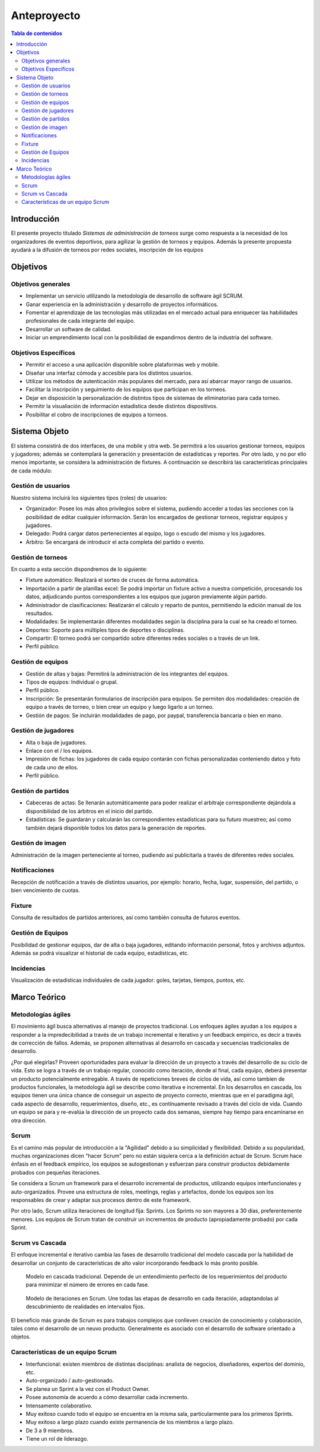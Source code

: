 ============
Anteproyecto
============

.. raw:: PDF

    PageBreak

.. contents:: Tabla de contenidos
    :depth: 3

.. raw:: PDF

    PageBreak

Introducción
------------

El presente proyecto titulado *Sistemas de administración de torneos* surge como respuesta
a la necesidad de los organizadores de eventos deportivos, para agilizar la gestión de torneos y equipos. Además la presente propuesta ayudará a la difusión de torneos por redes sociales, inscripción de los equipos

Objetivos
---------

Objetivos generales
###################

* Implementar un servicio utilizando la metodología de desarrollo de software ágil SCRUM.
* Ganar experiencia en la administración y desarrollo de proyectos informáticos.
* Fomentar el aprendizaje de las tecnologías más utilizadas en el mercado actual para enriquecer las habilidades profesionales de cada integrante del equipo.
* Desarrollar un software de calidad.
* Iniciar un emprendimiento local con la posibilidad de expandirnos dentro de la industria del software.

Objetivos Específicos
#####################
* Permitir el acceso a una aplicación disponible sobre plataformas web y mobile.
* Diseñar una interfaz cómoda y accesible para los distintos usuarios.
* Utilizar los métodos de autenticación más populares del mercado, para así abarcar mayor rango de usuarios.
* Facilitar la inscripción y seguimiento de los equipos que participan en los torneos.
* Dejar en disposición la personalización de distintos tipos de sistemas de eliminatorias para cada torneo.
* Permitir la visualiación de información estadística desde distintos dispositivos.
* Posibilitar el cobro de inscripciones de equipos a torneos.

Sistema Objeto
--------------

El sistema consistirá de dos interfaces, de una mobile y otra web. Se permitirá a los usuarios gestionar torneos, equipos y jugadores;
además se contemplará la generación y presentación de estadísticas y reportes. Por otro lado, y no por ello menos importante, se considera
la administración de fixtures. A continuación se describirá las características principales de cada módulo:

Gestión de usuarios
###################

Nuestro sistema incluirá los siguientes tipos (roles) de usuarios:

* Organizador: Posee los más altos privilegios sobre el sistema, pudiendo acceder a todas las secciones con la posibilidad de editar cualquier información. Serán los encargados de gestionar torneos, registrar equipos y jugadores.
* Delegado: Podrá cargar datos pertenecientes al equipo, logo o escudo del mismo y los jugadores.
* Árbitro: Se encargará de introducir el acta completa del partido o evento.

Gestión de torneos
##################

En cuanto a esta sección dispondremos de lo siguiente:

* Fixture automático: Realizará el sorteo de cruces de forma automática.
* Importación a partir de planillas excel: Se podrá importar un fixture activo a nuestra competición, procesando los datos, adjudicando puntos correspondientes a los equipos que jugaron previamente algún partido.
* Administrador de clasificaciones: Realizarán el cálculo y reparto de puntos, permitiendo la edición manual de los resultados.
* Modalidades: Se implementarán diferentes modalidades según la disciplina para la cual se ha creado el torneo.
* Deportes: Soporte para múltiples tipos de deportes o disciplinas.
* Compartir: El torneo podrá ser compartido sobre diferentes redes sociales o a través de un link.
* Perfil público.

Gestión de equipos
##################

* Gestión de altas y bajas: Permitirá la administración de los integrantes del equipos.
* Tipos de equipos: Individual o grupal.
* Perfil público.
* Inscripción: Se presentarán formularios de inscripción para equipos. Se permiten dos modalidades: creación de equipo a través de torneo, o bien crear un equipo y luego ligarlo a un torneo.
* Gestión de pagos: Se incluirán modalidades de pago, por paypal, transferencia bancaria o bien en mano.

Gestión de jugadores
####################
* Alta o baja de jugadores.
* Enlace con el / los equipos.
* Impresión de fichas: los jugadores de cada equipo contarán con fichas personalizadas conteniendo datos y foto de cada uno de ellos.
* Perfil público.

Gestión de partidos
###################

* Cabeceras de actas: Se llenarán automáticamente para poder realizar el arbitraje correspondiente dejándola a disponibilidad de los árbitros en el inicio del partido.
* Estadísticas: Se guardarán y calcularán las correspondientes estadísticas para su futuro muestreo; así como también dejará disponible todos los datos para la generación de reportes.

Gestión de imagen
#################

Administración de la imagen perteneciente al torneo, pudiendo así publicitarla a través de diferentes redes sociales.

Notificaciones
##############

Recepción de notificación a través de distintos usuarios, por ejemplo: horario, fecha, lugar, suspensión, del partido, o bien vencimiento de cuotas.

Fixture
#######

Consulta de resultados de partidos anteriores, así como también consulta de futuros eventos.

Gestión de Equipos
##################

Posibilidad de gestionar equipos, dar de alta o baja jugadores, editando información personal, fotos y archivos adjuntos. Además se podrá visualizar el historial de cada equipo, estadísticas, etc.

Incidencias
###########

Visualización de estadísticas individuales de cada jugador: goles, tarjetas, tiempos, puntos, etc.

Marco Teórico
--------------

Metodologías ágiles
###################

El movimiento ágil busca alternativas al manejo de proyectos tradicional. Los enfoques ágiles ayudan a los equipos a responder a la impredecibilidad a través de un trabajo incremental e iterativo y un feedback empírico, es decir a través de corrección de fallos. Además, se proponen alternativas al desarrollo en cascada y secuencias tradicionales de desarrollo.

¿Por qué elegirlas? Proveen oportunidades para evaluar la dirección de un proyecto a través del desarrollo de su ciclo de vida. Esto se logra a través de un trabajo regular, conocido como iteración, donde al final, cada equipo, deberá presentar un producto potencialmente entregable. A través de repeticiones breves de ciclos de vida, así como tambien de productos funcionales, la metodología ágil se describe como iterativa e incremental. En los desarrollos en cascada, los equipos tienen una única chance de conseguir un aspecto de proyecto correcto, mientras que en el paradigma ágil, cada aspecto de desarrollo, requerimientos, diseño, etc., es contínuamente revisado a través del ciclo de vida. Cuando un equipo se para y re-evalúa la dirección de un proyecto cada dos semanas, siempre hay tiempo para encaminarse en otra dirección.

Scrum
#####

Es el camino más popular de introducción a la "Agilidad" debido a su simplicidad y flexibilidad. Debido a su popularidad, muchas organizaciones dicen "hacer Scrum" pero no están siquiera cerca a la definición actual de Scrum. Scrum hace énfasis en el feedback empírico, los equipos se autogestionan y esfuerzan para construir productos debidamente probados con pequeñas iteraciones.

Se considera a Scrum un framework para el desarrollo incremental de productos, utilizando equipos interfuncionales y auto-organizados. Provee una estructura de roles, meetings, reglas y artefactos, donde los equipos son los responsables de crear y adaptar sus procesos dentro de este framework.

Por otro lado, Scrum utiliza iteraciones de longitud fija: Sprints. Los Sprints no son mayores a 30 días, preferentemente menores. Los equipos de Scrum tratan de construir un incrementos de producto (apropiadamente probado) por cada Sprint.

Scrum vs Cascada
################

El enfoque incremental e iterativo cambia las fases de desarrollo tradicional del modelo cascada por la habilidad de desarrollar un conjunto de características de alto valor incorporando feedback lo más pronto posible.

.. figure:: pictures/cascada.png
  :scale: 75%
  :alt: cascada

  Modelo en cascada tradicional.
  Depende de un entendimiento perfecto de los requerimientos del producto para minimizar el número de errores en cada fase.

.. figure:: pictures/scrumiteration.png
  :scale: 75%
  :alt: scrum

  Modelo de iteraciones en Scrum.
  Une todas las etapas de desarrollo en cada iteración, adaptandolas al descubrimiento de realidades en intervalos fijos.

El beneficio más grande de Scrum es para trabajos complejos que conlleven creación de conocimiento y colaboración, tales como el desarrollo de un neuvo producto. Generalmente es asociado con el desarrollo de software orientado a objetos.

Características de un equipo Scrum
##################################

* Interfuncional: existen miembros de distintas disciplinas: analista de negocios, diseñadores, expertos del dominio, etc.
* Auto-organizado / auto-gestionado.
* Se planea un Sprint a la vez con el Product Owner.
* Posee autonomía de acuerdo a cómo desarrollar cada incremento.
* Intensamente colaborativo.
* Muy exitoso cuando todo el equipo se encuentra en la misma sala, particularmente para los primeros Sprints.
* Muy exitoso a largo plazo cuando existe permanencia de los miembros a largo plazo.
* De 3 a 9 miembros.
* Tiene un rol de liderazgo.
